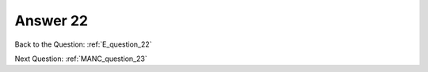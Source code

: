 .. Adding labels to the beginning of your lab is helpful for linking to the lab from other pages
.. _E_answer_22:

-------------
Answer 22
-------------



.. figure:: images/a22.png


Back to the Question: :ref:`E_question_22`

Next Question: :ref:`MANC_question_23`